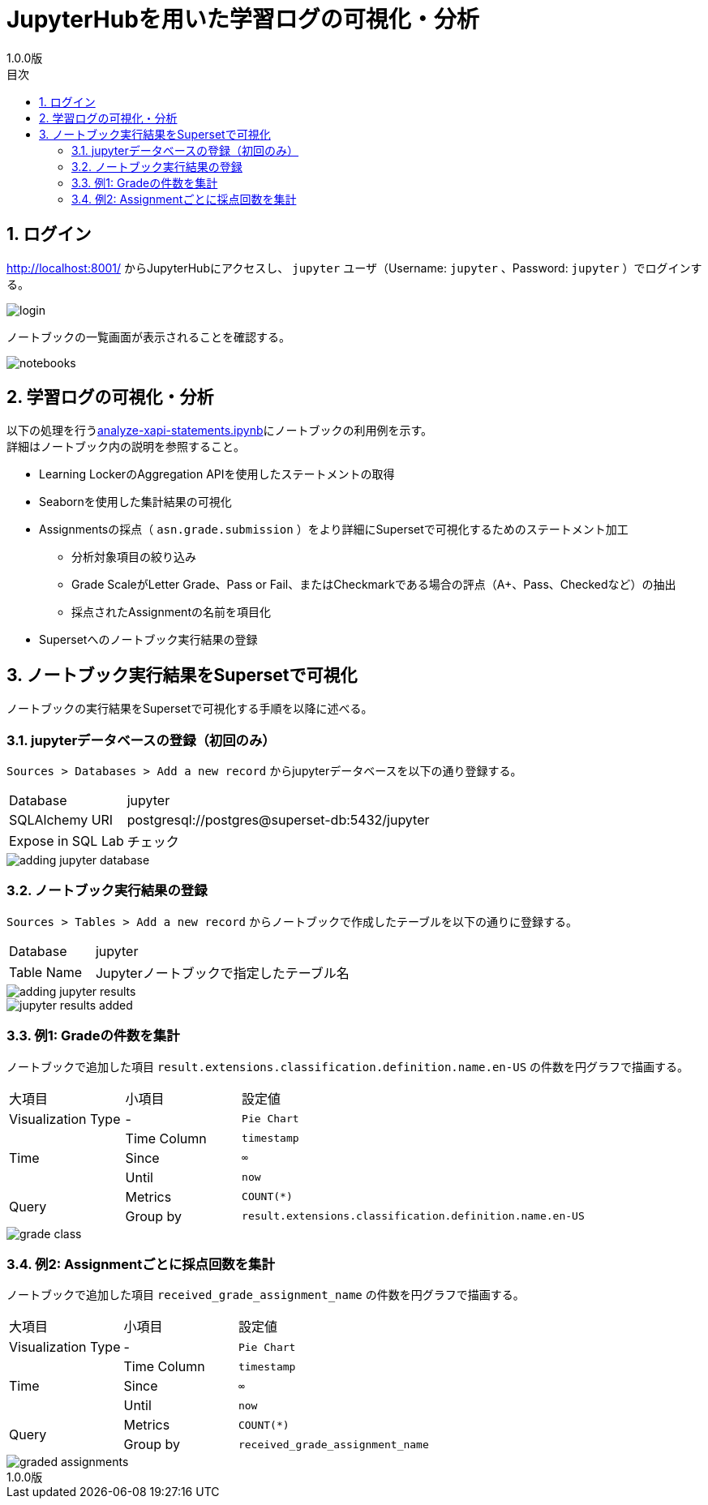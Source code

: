 :encoding: utf-8
:lang: ja
:source-highlighter: rouge
:revnumber: 1.0.0版
:doctype: book
:version-label:
:chapter-label:
:toc:
:toc-title: 目次
:figure-caption: 図
:table-caption: 表
:example-caption: 例
:appendix-caption: 付録
:toclevels: 2
:pagenums:
:sectnums:
:imagesdir: images
:icons: font

= JupyterHubを用いた学習ログの可視化・分析
:header-recto-left-content: JupyterHubを用いた学習ログの可視化・分析
:header-verso-left-content: JupyterHubを用いた学習ログの可視化・分析


== ログイン
http://localhost:8001/ からJupyterHubにアクセスし、 `jupyter` ユーザ（Username: `jupyter` 、Password: `jupyter` ）でログインする。

image::login.png[align=center, scaledwidth=50%]

ノートブックの一覧画面が表示されることを確認する。

image::notebooks.png[align=center]

== 学習ログの可視化・分析
以下の処理を行うlink:../../notebooks/analyze-xapi-statements.ipynb[analyze-xapi-statements.ipynb]にノートブックの利用例を示す。 +
詳細はノートブック内の説明を参照すること。

* Learning LockerのAggregation APIを使用したステートメントの取得
* Seabornを使用した集計結果の可視化
* Assignmentsの採点（ `asn.grade.submission` ）をより詳細にSupersetで可視化するためのステートメント加工
  ** 分析対象項目の絞り込み
  ** Grade ScaleがLetter Grade、Pass or Fail、またはCheckmarkである場合の評点（A+、Pass、Checkedなど）の抽出
  ** 採点されたAssignmentの名前を項目化
* Supersetへのノートブック実行結果の登録

== ノートブック実行結果をSupersetで可視化
ノートブックの実行結果をSupersetで可視化する手順を以降に述べる。

=== jupyterデータベースの登録（初回のみ）
`Sources > Databases > Add a new record` からjupyterデータベースを以下の通り登録する。

[%noheader, cols="1,3"]
|===
|Database         |jupyter
|SQLAlchemy URI   |postgresql://postgres@superset-db:5432/jupyter
|Expose in SQL Lab|チェック
|===

image::adding-jupyter-database.png[align=center, scaledwidth=80%]

<<<
=== ノートブック実行結果の登録
`Sources > Tables > Add a new record` からノートブックで作成したテーブルを以下の通りに登録する。

[%noheader, cols="1,3"]
|===
|Database  |jupyter
|Table Name|Jupyterノートブックで指定したテーブル名
|===

image::adding-jupyter-results.png[align=center]

image::jupyter-results-added.png[align=center]

<<<
=== 例1: Gradeの件数を集計
ノートブックで追加した項目 `result.extensions.classification.definition.name.en-US` の件数を円グラフで描画する。

[cols="20%,20%,60%"]
|===
   |大項目               |小項目             |設定値
   |Visualization Type   |-                  |`Pie Chart`
.3+|Time                 |Time Column        |`timestamp`
                         |Since              |`∞`
                         |Until              |`now`
.2+|Query                |Metrics            |`COUNT(*)`
                         |Group by           |`result.extensions.classification.definition.name.en-US`
|===

image::grade-class.png[align=center]

<<<
=== 例2: Assignmentごとに採点回数を集計
ノートブックで追加した項目 `received_grade_assignment_name` の件数を円グラフで描画する。

[cols="20%,20%,60%"]
|===
   |大項目               |小項目             |設定値
   |Visualization Type   |-                  |`Pie Chart`
.3+|Time                 |Time Column        |`timestamp`
                         |Since              |`∞`
                         |Until              |`now`
.2+|Query                |Metrics            |`COUNT(*)`
                         |Group by           |`received_grade_assignment_name`
|===

image::graded-assignments.png[align=center]
